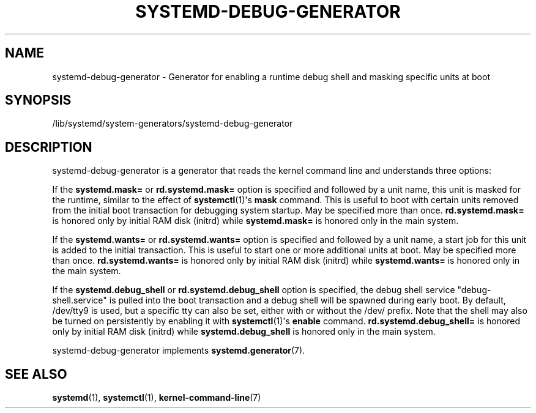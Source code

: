 '\" t
.TH "SYSTEMD\-DEBUG\-GENERATOR" "8" "" "systemd 246" "systemd-debug-generator"
.\" -----------------------------------------------------------------
.\" * Define some portability stuff
.\" -----------------------------------------------------------------
.\" ~~~~~~~~~~~~~~~~~~~~~~~~~~~~~~~~~~~~~~~~~~~~~~~~~~~~~~~~~~~~~~~~~
.\" http://bugs.debian.org/507673
.\" http://lists.gnu.org/archive/html/groff/2009-02/msg00013.html
.\" ~~~~~~~~~~~~~~~~~~~~~~~~~~~~~~~~~~~~~~~~~~~~~~~~~~~~~~~~~~~~~~~~~
.ie \n(.g .ds Aq \(aq
.el       .ds Aq '
.\" -----------------------------------------------------------------
.\" * set default formatting
.\" -----------------------------------------------------------------
.\" disable hyphenation
.nh
.\" disable justification (adjust text to left margin only)
.ad l
.\" -----------------------------------------------------------------
.\" * MAIN CONTENT STARTS HERE *
.\" -----------------------------------------------------------------
.SH "NAME"
systemd-debug-generator \- Generator for enabling a runtime debug shell and masking specific units at boot
.SH "SYNOPSIS"
.PP
/lib/systemd/system\-generators/systemd\-debug\-generator
.SH "DESCRIPTION"
.PP
systemd\-debug\-generator
is a generator that reads the kernel command line and understands three options:
.PP
If the
\fBsystemd\&.mask=\fR
or
\fBrd\&.systemd\&.mask=\fR
option is specified and followed by a unit name, this unit is masked for the runtime, similar to the effect of
\fBsystemctl\fR(1)\*(Aqs
\fBmask\fR
command\&. This is useful to boot with certain units removed from the initial boot transaction for debugging system startup\&. May be specified more than once\&.
\fBrd\&.systemd\&.mask=\fR
is honored only by initial RAM disk (initrd) while
\fBsystemd\&.mask=\fR
is honored only in the main system\&.
.PP
If the
\fBsystemd\&.wants=\fR
or
\fBrd\&.systemd\&.wants=\fR
option is specified and followed by a unit name, a start job for this unit is added to the initial transaction\&. This is useful to start one or more additional units at boot\&. May be specified more than once\&.
\fBrd\&.systemd\&.wants=\fR
is honored only by initial RAM disk (initrd) while
\fBsystemd\&.wants=\fR
is honored only in the main system\&.
.PP
If the
\fBsystemd\&.debug_shell\fR
or
\fBrd\&.systemd\&.debug_shell\fR
option is specified, the debug shell service
"debug\-shell\&.service"
is pulled into the boot transaction and a debug shell will be spawned during early boot\&. By default,
/dev/tty9
is used, but a specific tty can also be set, either with or without the
/dev/
prefix\&. Note that the shell may also be turned on persistently by enabling it with
\fBsystemctl\fR(1)\*(Aqs
\fBenable\fR
command\&.
\fBrd\&.systemd\&.debug_shell=\fR
is honored only by initial RAM disk (initrd) while
\fBsystemd\&.debug_shell\fR
is honored only in the main system\&.
.PP
systemd\-debug\-generator
implements
\fBsystemd.generator\fR(7)\&.
.SH "SEE ALSO"
.PP
\fBsystemd\fR(1),
\fBsystemctl\fR(1),
\fBkernel-command-line\fR(7)
